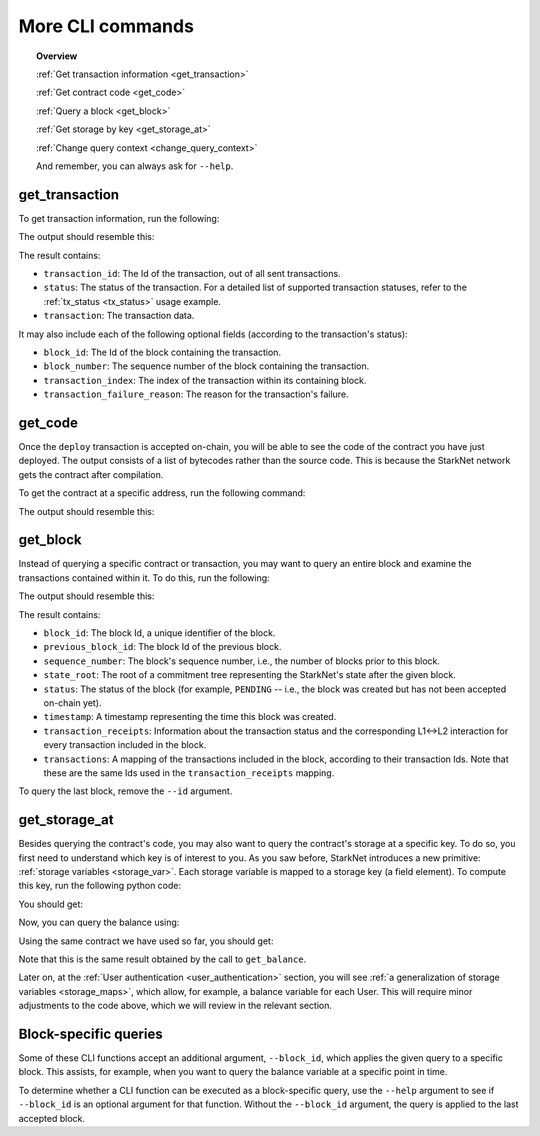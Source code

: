 .. proofedDate proof done pre PR approval

.. comments null

.. suggestedEdit1 {wip "transaction_id": 1, looks like the actualy property and its value, so why do we SHOUT it in the bash command as TRANSACTION_ID ? Is the capitalization genuine?} > If Not Consider a less shouty form [output is transaction_id, seems nice!]

More CLI commands
=================


.. topic:: Overview

    :ref:`Get transaction information <get_transaction>`

    :ref:`Get contract code <get_code>`

    :ref:`Query a block <get_block>`

    :ref:`Get storage by key <get_storage_at>`

    :ref:`Change query context <change_query_context>`

    And remember, you can always ask for ``--help``.

.. _get_transaction:

get_transaction
---------------

To get transaction information, run the following:

.. tested-code:: bash starknet_get_transaction

    starknet get_transaction --id TRANSACTION_ID

The output should resemble this:

.. tested-code:: none starknet_get_transaction_output

    {
        "block_id": 1,
        "block_number": 1,
        "status": "PENDING",
        "transaction": {
            "calldata": [
                "1234"
            ],
            "contract_address": "0x039564c4f6d9f45a963a6dc8cf32737f0d51a08e446304626173fd838bd70e1c",
            "entry_point_selector": "0x362398bec32bc0ebb411203221a35a0301193a96f317ebe5e40be9f60d15320",
            "entry_point_type": "EXTERNAL",
            "type": "INVOKE_FUNCTION"
        },
        "transaction_id": 1,
        "transaction_index": 0
    }


The result contains:

*   ``transaction_id``: The Id of the transaction, out of all sent transactions.
*   ``status``: The status of the transaction. For a detailed list of supported transaction
    statuses, refer to the :ref:`tx_status <tx_status>` usage example.
*   ``transaction``: The transaction data.

It may also include each of the following optional fields (according to the transaction's status):

*   ``block_id``: The Id of the block containing the transaction.
*   ``block_number``: The sequence number of the block containing the transaction.
*   ``transaction_index``: The index of the transaction within its containing block.
*   ``transaction_failure_reason``: The reason for the transaction's failure.


.. _get_code:

get_code
--------

Once the ``deploy`` transaction is accepted on-chain, you will be able to see the code of the contract you have just deployed. The output consists of a list of bytecodes rather than the source code. This is because the StarkNet network gets the contract after compilation.

To get the contract at a specific address, run the following command:

.. tested-code:: bash starknet_get_code

    starknet get_code --contract_address CONTRACT_ADDRESS

The output should resemble this:

.. tested-code:: none starknet_get_code_output

    {
        "abi": [
            {
                "inputs": [
                    {
                        "name": "amount",
                        "type": "felt"
                    }
                ],
                "name": "increase_balance",
                "outputs": [],
                "type": "function"
            },

            ...

            5189976364521848832,
            1,
            5193354034177605632,
            2345108766317314046
        ]
    }

.. _get_block:

get_block
---------

Instead of querying a specific contract or transaction, you may want to query an entire block and examine the transactions contained within it.
To do this, run the following:

.. tested-code:: bash starknet_get_block

    starknet get_block --id BLOCK_ID

The output should resemble this:

.. tested-code:: none starknet_get_block_output

    {
        "block_id": 0,
        "previous_block_id": -1,
        "sequence_number": 0,
        "state_root": "069513ec3fe63e082c841ce3545a1059c54a513295fbd256ba04453953b94a4a",
        "status": "PENDING",
        "timestamp": 105,
        "transaction_receipts": {},
        "transactions": {
            "0": {
                "contract_address": "0x039564c4f6d9f45a963a6dc8cf32737f0d51a08e446304626173fd838bd70e1c",
                "type": "DEPLOY"
            }
        }
    }


.. TODO(Adi, 15/08/2021): Below it should be last *accepted* block.

The result contains:

*   ``block_id``: The block Id, a unique identifier of the block.
*   ``previous_block_id``: The block Id of the previous block.
*   ``sequence_number``: The block's sequence number, i.e., the number of blocks prior to this block.
*   ``state_root``: The root of a commitment tree representing the StarkNet's state after the given block.
*   ``status``: The status of the block (for example, ``PENDING`` -- i.e., the block was created but has not been accepted on-chain yet).
*   ``timestamp``: A timestamp representing the time this block was created.
*   ``transaction_receipts``: Information about the transaction status and the corresponding L1<->L2 interaction for every transaction included in the block.
*   ``transactions``: A mapping of the transactions included in the block, according to their transaction Ids. Note that these are the same Ids used in the ``transaction_receipts`` mapping.

To query the last block, remove the ``--id`` argument.

.. _get_storage_at:

get_storage_at
--------------

Besides querying the contract's code, you may also want to query the contract's storage at a specific key. To do so, you first need to understand which key is of interest to you.
As you saw before, StarkNet introduces a new primitive:
:ref:`storage variables <storage_var>`. Each storage variable is mapped to a storage key (a field element).
To compute this key, run the following python code:

.. tested-code:: python get_variable_key

    from starkware.starknet.public.abi import get_storage_var_address

    balance_key = get_storage_var_address('balance')
    print(f'Balance key: {balance_key}')

You should get:

.. tested-code:: python get_variable_key_output

    Balance key: 916907772491729262376534102982219947830828984996257231353398618781993312401

Now, you can query the balance using:

.. tested-code:: bash starknet_get_storage_at

    starknet get_storage_at \
        --contract_address CONTRACT_ADDRESS \
        --key 916907772491729262376534102982219947830828984996257231353398618781993312401

Using the same contract we have used so far, you should get:

.. tested-code:: none starknet_get_storage_at_output

    1234

Note that this is the same result obtained by the call to ``get_balance``.


Later on, at the :ref:`User authentication <user_authentication>` section, you will see :ref:`a
generalization of storage variables <storage_maps>`, which allow, for example, a balance variable for each User. This will require minor adjustments to the code above, which we will review in the relevant section.


.. _change_query_context:

Block-specific queries
----------------------

Some of these CLI functions accept an additional argument, ``--block_id``, which applies the given query to a specific block.
This assists, for example, when you want to query the balance variable at a specific point in time.

To determine whether a CLI function can be executed as a block-specific query, use the ``--help`` argument to see if ``--block_id`` is an optional argument for that function.
Without the ``--block_id`` argument, the query is applied to the last accepted block.

